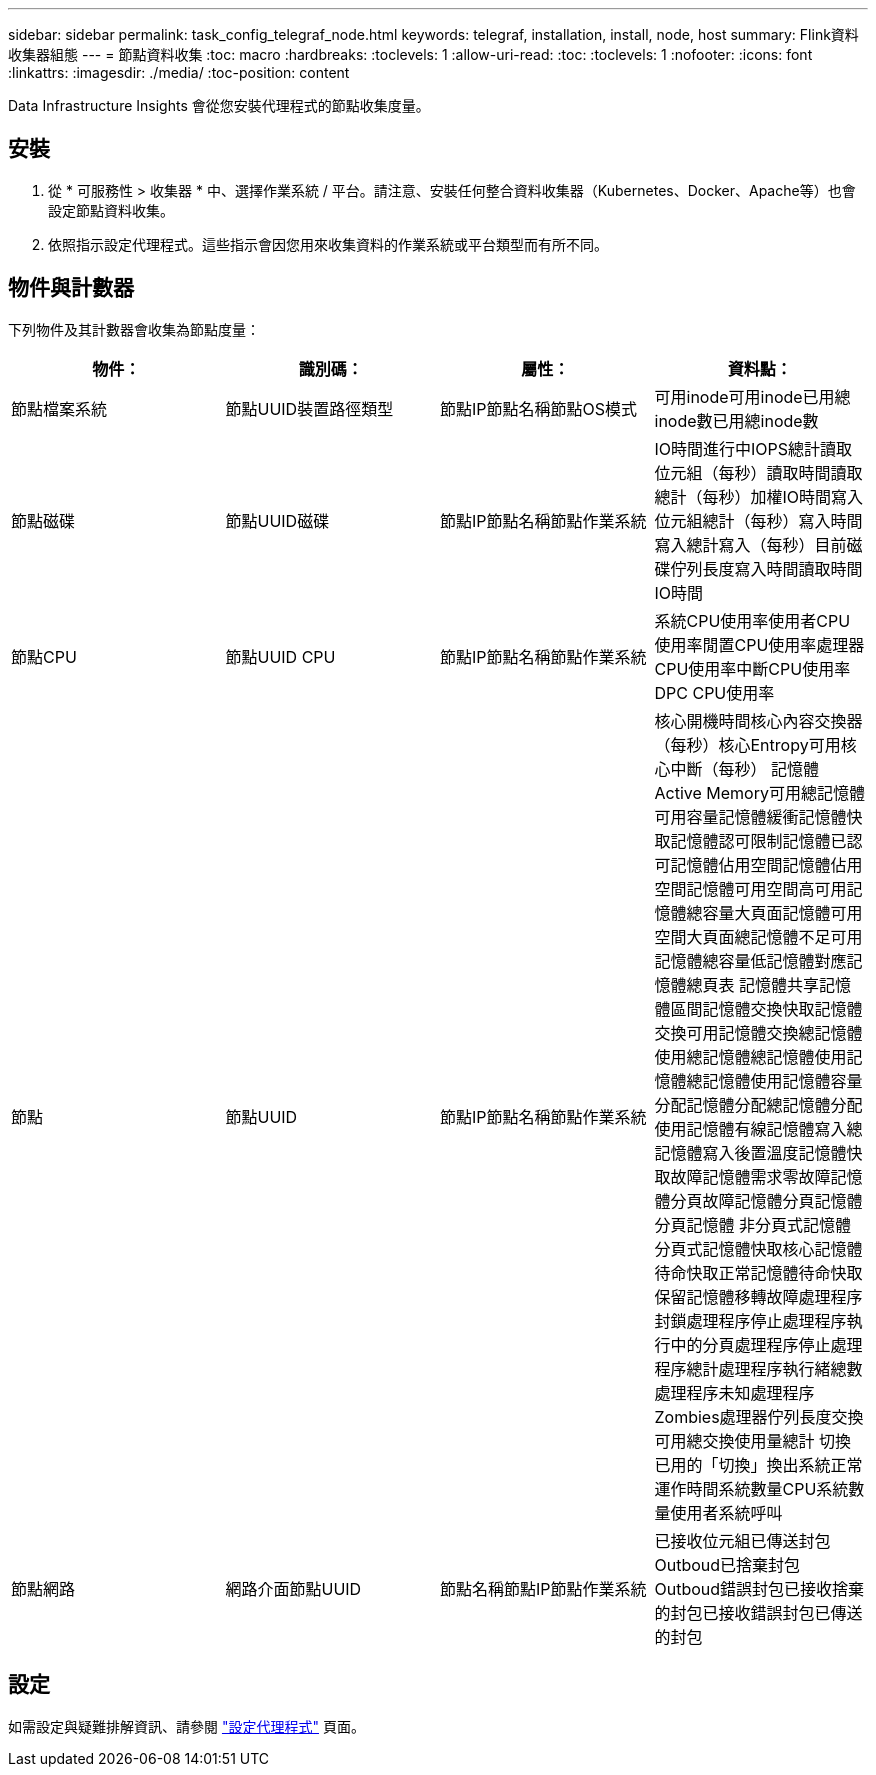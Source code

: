 ---
sidebar: sidebar 
permalink: task_config_telegraf_node.html 
keywords: telegraf, installation, install, node, host 
summary: Flink資料收集器組態 
---
= 節點資料收集
:toc: macro
:hardbreaks:
:toclevels: 1
:allow-uri-read: 
:toc: 
:toclevels: 1
:nofooter: 
:icons: font
:linkattrs: 
:imagesdir: ./media/
:toc-position: content


[role="lead"]
Data Infrastructure Insights 會從您安裝代理程式的節點收集度量。



== 安裝

. 從 * 可服務性 > 收集器 * 中、選擇作業系統 / 平台。請注意、安裝任何整合資料收集器（Kubernetes、Docker、Apache等）也會設定節點資料收集。
. 依照指示設定代理程式。這些指示會因您用來收集資料的作業系統或平台類型而有所不同。




== 物件與計數器

下列物件及其計數器會收集為節點度量：

[cols="<.<,<.<,<.<,<.<"]
|===
| 物件： | 識別碼： | 屬性： | 資料點： 


| 節點檔案系統 | 節點UUID裝置路徑類型 | 節點IP節點名稱節點OS模式 | 可用inode可用inode已用總inode數已用總inode數 


| 節點磁碟 | 節點UUID磁碟 | 節點IP節點名稱節點作業系統 | IO時間進行中IOPS總計讀取位元組（每秒）讀取時間讀取總計（每秒）加權IO時間寫入位元組總計（每秒）寫入時間寫入總計寫入（每秒）目前磁碟佇列長度寫入時間讀取時間IO時間 


| 節點CPU | 節點UUID CPU | 節點IP節點名稱節點作業系統 | 系統CPU使用率使用者CPU使用率閒置CPU使用率處理器CPU使用率中斷CPU使用率DPC CPU使用率 


| 節點 | 節點UUID | 節點IP節點名稱節點作業系統 | 核心開機時間核心內容交換器（每秒）核心Entropy可用核心中斷（每秒） 記憶體Active Memory可用總記憶體可用容量記憶體緩衝記憶體快取記憶體認可限制記憶體已認可記憶體佔用空間記憶體佔用空間記憶體可用空間高可用記憶體總容量大頁面記憶體可用空間大頁面總記憶體不足可用記憶體總容量低記憶體對應記憶體總頁表 記憶體共享記憶體區間記憶體交換快取記憶體交換可用記憶體交換總記憶體使用總記憶體總記憶體使用記憶體總記憶體使用記憶體容量分配記憶體分配總記憶體分配使用記憶體有線記憶體寫入總記憶體寫入後置溫度記憶體快取故障記憶體需求零故障記憶體分頁故障記憶體分頁記憶體分頁記憶體 非分頁式記憶體分頁式記憶體快取核心記憶體待命快取正常記憶體待命快取保留記憶體移轉故障處理程序封鎖處理程序停止處理程序執行中的分頁處理程序停止處理程序總計處理程序執行緒總數處理程序未知處理程序Zombies處理器佇列長度交換可用總交換使用量總計 切換已用的「切換」換出系統正常運作時間系統數量CPU系統數量使用者系統呼叫 


| 節點網路 | 網路介面節點UUID | 節點名稱節點IP節點作業系統 | 已接收位元組已傳送封包Outboud已捨棄封包Outboud錯誤封包已接收捨棄的封包已接收錯誤封包已傳送的封包 
|===


== 設定

如需設定與疑難排解資訊、請參閱 link:task_config_telegraf_agent.html["設定代理程式"] 頁面。
